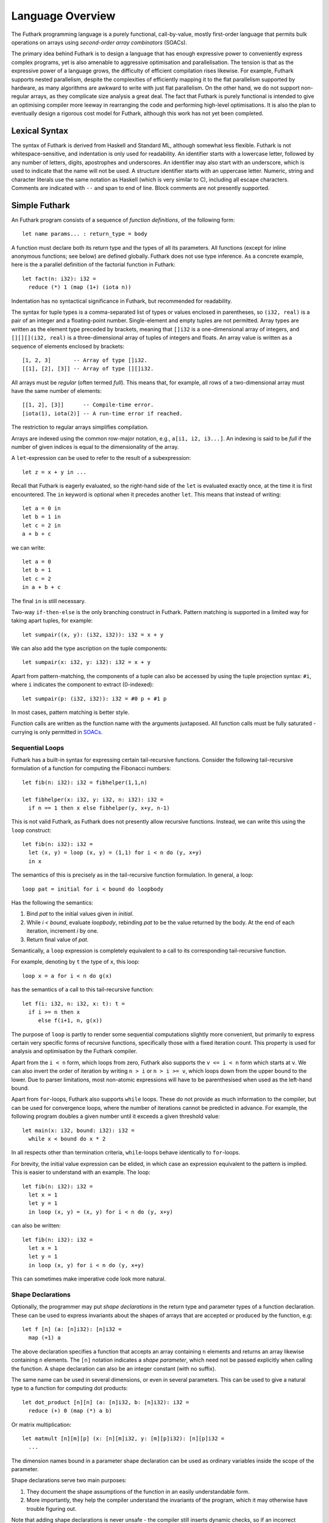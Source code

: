 .. _language-overview:

Language Overview
=================

The Futhark programming language is a purely functional,
call-by-value, mostly first-order language that permits bulk
operations on arrays using *second-order array combinators* (SOACs).

The primary idea behind Futhark is to design a language that has
enough expressive power to conveniently express complex programs, yet
is also amenable to aggressive optimisation and parallelisation.  The
tension is that as the expressive power of a language grows, the
difficulty of efficient compilation rises likewise.  For example,
Futhark supports nested parallelism, despite the complexities of
efficiently mapping it to the flat parallelism supported by hardware,
as many algorithms are awkward to write with just flat parallelism.
On the other hand, we do not support non-regular arrays, as they
complicate size analysis a great deal.  The fact that Futhark is
purely functional is intended to give an optimising compiler more
leeway in rearranging the code and performing high-level
optimisations.  It is also the plan to eventually design a rigorous
cost model for Futhark, although this work has not yet been completed.

Lexical Syntax
--------------

The syntax of Futhark is derived from Haskell and Standard ML,
although somewhat less flexible.  Futhark is not whitespace-sensitive,
and indentation is only used for readability.  An identifier starts
with a lowercase letter, followed by any number of letters, digits,
apostrophes and underscores.  An identifier may also start with an
underscore, which is used to indicate that the name will not be used.
A structure identifier starts with an uppercase letter.  Numeric,
string and character literals use the same notation as Haskell (which
is very similar to C), including all escape characters.  Comments are
indicated with ``--`` and span to end of line.  Block comments are not
presently supported.

Simple Futhark
--------------

An Futhark program consists of a sequence of *function definitions*,
of the following form::

   let name params... : return_type = body

A function must declare both its return type and the types of all its
parameters.  All functions (except for inline anonymous functions; see
below) are defined globally.  Futhark does not use type inference.  As
a concrete example, here is the a parallel definition of the factorial
function in Futhark::

  let fact(n: i32): i32 =
    reduce (*) 1 (map (1+) (iota n))

Indentation has no syntactical significance in Futhark, but recommended for
readability.

The syntax for tuple types is a comma-separated list of types or
values enclosed in parentheses, so ``(i32, real)`` is a pair of an
integer and a floating-point number.  Single-element and empty tuples
are not permitted.  Array types are written as the element type
preceded by brackets, meaning that ``[]i32`` is a one-dimensional
array of integers, and ``[][][](i32, real)`` is a three-dimensional
array of tuples of integers and floats.  An array value is written as
a sequence of elements enclosed by brackets::

  [1, 2, 3]       -- Array of type []i32.
  [[1], [2], [3]] -- Array of type [][]i32.

All arrays must be *regular* (often termed *full*).  This means that,
for example, all rows of a two-dimensional array must have the same
number of elements::

  [[1, 2], [3]]      -- Compile-time error.
  [iota(1), iota(2)] -- A run-time error if reached.

The restriction to regular arrays simplifies compilation.

Arrays are indexed using the common row-major notation, e.g., ``a[i1,
i2, i3...]``.  An indexing is said to be *full* if the number of given
indices is equal to the dimensionality of the array.

A ``let``-expression can be used to refer to the result of a
subexpression::

  let z = x + y in ...

Recall that Futhark is eagerly evaluated, so the right-hand side of
the ``let`` is evaluated exactly once, at the time it is first
encountered.  The ``in`` keyword is optional when it precedes another
``let``.  This means that instead of writing::

  let a = 0 in
  let b = 1 in
  let c = 2 in
  a + b + c

we can write::

  let a = 0
  let b = 1
  let c = 2
  in a + b + c

The final ``in`` is still necessary.

Two-way ``if-then-else`` is the only branching construct in Futhark.
Pattern matching is supported in a limited way for taking apart
tuples, for example::

  let sumpair((x, y): (i32, i32)): i32 = x + y

We can also add the type ascription on the tuple components::

  let sumpair(x: i32, y: i32): i32 = x + y

Apart from pattern-matching, the components of a tuple can also be
accessed by using the tuple projection syntax: ``#i``, where ``i``
indicates the component to extract (0-indexed)::

  let sumpair(p: (i32, i32)): i32 = #0 p + #1 p

In most cases, pattern matching is better style.

Function calls are written as the function name with the arguments
juxtaposed.  All function calls must be fully saturated - currying is
only permitted in SOACs_.

Sequential Loops
~~~~~~~~~~~~~~~~

Futhark has a built-in syntax for expressing certain tail-recursive
functions.  Consider the following tail-recursive formulation of a
function for computing the Fibonacci numbers::

  let fib(n: i32): i32 = fibhelper(1,1,n)

  let fibhelper(x: i32, y: i32, n: i32): i32 =
    if n == 1 then x else fibhelper(y, x+y, n-1)

This is not valid Futhark, as Futhark does not presently allow
recursive functions.  Instead, we can write this using the ``loop``
construct::

  let fib(n: i32): i32 =
    let (x, y) = loop (x, y) = (1,1) for i < n do (y, x+y)
    in x

The semantics of this is precisely as in the tail-recursive function
formulation.  In general, a loop::

  loop pat = initial for i < bound do loopbody

Has the following the semantics:

1. Bind *pat* to the initial values given in *initial*.

2. While *i < bound*, evaluate *loopbody*, rebinding *pat* to be the
   value returned by the body.  At the end of each iteration, increment
   *i* by one.

3. Return final value of *pat*.

Semantically, a ``loop`` expression is completely equivalent to a
call to its corresponding tail-recursive function.

For example, denoting by ``t`` the type of ``x``, this loop::

  loop x = a for i < n do g(x)

has the semantics of a call to this tail-recursive function::

  let f(i: i32, n: i32, x: t): t =
    if i >= n then x
       else f(i+1, n, g(x))

The purpose of ``loop`` is partly to render some sequential
computations slightly more convenient, but primarily to express
certain very specific forms of recursive functions, specifically those
with a fixed iteration count.  This property is used for analysis and
optimisation by the Futhark compiler.

Apart from the ``i < n`` form, which loops from zero, Futhark also
supports the ``v <= i < n`` form which starts at ``v``.  We can also
invert the order of iteration by writing ``n > i`` or ``n > i >= v``,
which loops down from the upper bound to the lower.  Due to parser
limitations, most non-atomic expressions will have to be parenthesised
when used as the left-hand bound.

Apart from ``for``-loops, Futhark also supports ``while`` loops.
These do not provide as much information to the compiler, but can be
used for convergence loops, where the number of iterations cannot be
predicted in advance.  For example, the following program doubles a
given number until it exceeds a given threshold value::

  let main(x: i32, bound: i32): i32 =
    while x < bound do x * 2

In all respects other than termination criteria, ``while``-loops
behave identically to ``for``-loops.

For brevity, the initial value expression can be elided, in which case
an expression equivalent to the pattern is implied.  This is easier to
understand with an example.  The loop::

  let fib(n: i32): i32 =
    let x = 1
    let y = 1
    in loop (x, y) = (x, y) for i < n do (y, x+y)

can also be written::

  let fib(n: i32): i32 =
    let x = 1
    let y = 1
    in loop (x, y) for i < n do (y, x+y)

This can sometimes make imperative code look more natural.

Shape Declarations
~~~~~~~~~~~~~~~~~~

Optionally, the programmer may put *shape declarations* in the return
type and parameter types of a function declaration.  These can be used
to express invariants about the shapes of arrays that are accepted or
produced by the function, e.g::

  let f [n] (a: [n]i32): [n]i32 =
    map (+1) a

The above declaration specifies a function that accepts an array
containing ``n`` elements and returns an array likewise containing
``n`` elements.  The ``[n]`` notation indicates a *shape parameter*,
which need not be passed explicitly when calling the function.  A
shape declaration can also be an integer constant (with no suffix).

The same name can be used in several dimensions, or even in several
parameters.  This can be used to give a natural type to a function for
computing dot products::

  let dot_product [n][n] (a: [n]i32, b: [n]i32): i32 =
    reduce (+) 0 (map (*) a b)

Or matrix multiplication::

  let matmult [n][m][p] (x: [n][m]i32, y: [m][p]i32): [n][p]i32 =
    ...

The dimension names bound in a parameter shape declaration can be used
as ordinary variables inside the scope of the parameter.

Shape declarations serve two main purposes:

1. They document the shape assumptions of the function in an easily
   understandable form.

2. More importantly, they help the compiler understand the invariants
   of the program, which it may otherwise have trouble figuring out.

Note that adding shape declarations is never unsafe - the compiler
still inserts dynamic checks, so if an incorrect declaration is made,
the result will merely be an abrubt but controlled termination as it
collides with reality.  Shape declarations matter most when used for
the input parameters of the ``main`` function and for the return type
of functions used to ``map``.

In-Place Updates
~~~~~~~~~~~~~~~~

In an array programming language, we tend to use bulk operations for
most array manipulation.  However, sometimes it is useful to directly
replace some element.  In a pure language, we cannot permit free
mutation, but we can permit the creation of a duplicate array, where
some elements have been changed.  General modification of array
elements is done using the ``let-with`` construct.  In its most
general form, it looks as follows::

  let dest = src with [indexes] <- (value)
  in body

This evaluates ``body`` with ``dest`` bound to the value of ``src``,
except that the element(s) at the position given by ``indexes`` take
on the new value ``value``.  Due to parser limitations, the
parenthesis around ``value`` are not optional.  The given indexes need
not be complete, but in that case, ``value`` must be an array of the
proper size.  As an example, here's how we could replace the third row
of an ``n * 3`` array::

  let b = a with [2] <- ([1,2,3]) in b

As a convenience, whenever ``dest`` and ``src`` are the same, we can
write::

    let dest[indexes] = value in body

as a shortcut.  Note that this has no special semantic meaning, but is
simply a case of normal name shadowing.

For example, this loop implements the "imperative" version of matrix
multiplication of an ``m * o`` with an ``o * n`` matrix::

  let matmult [m][o][n] (a: [m][o]f32,  b: [o][n]f32): [m][n]f32 =
    let res = replicate(m, replicate(n,0f32)) in
    loop res for i < m do
        loop res for j < n do
            let res[i,j] = loop partsum = 0f32 for k < o do
              partsum + a[i,k] * b[k,j]
            in res

With the naive implementation based on copying the source array,
executing the ``let-with`` expression would require memory
proportional to the entire source array, rather than proportional to
the slice we are changing.  This is not ideal.  Therefore, the
``let-with`` construct has some unusual restrictions to permit
in-place modification of the ``src`` array, as described in
:ref:`uniqueness-types`.  Simply put, we track that ``src`` is never used
again.  The consequence is that we can guarantee that the execution of
a ``let-with`` expression does not involve any copying of the source
array in order to create the newly bound array, and therefore the time
required for the update is proportional to the section of the array we
are updating, not the entire array.  We can think of this as similar
to array modification in an imperative language.

SOACs
-----

The language presented in the previous section is in some sense
"sufficient", in that it is Turing-complete, and can express
imperative-style loops in a natural way with ``do`` and
``while``-loops.  However, Futhark is not intended to be used in this
way - bulk operations on arrays should be expressed via one of the
*second-order array combinators* (SOACs) shown below, as this
maximises the amount of parallelism that the compiler is able to take
advantage of.

.. productionlist::
   e: "map" `lambda` `e`
    : "filter" `lambda` `e`
    : "partition" "(" `lambda` "," ... `lambda` ")" `e`
    : "reduce" `lambda` `e` `e`
    : "scan" `lambda` `e` `e`

A lambda can be an anonymous function, the name of a function (with
optional curried arguments), or an operator (possibly with one operand
curried):

.. productionlist::
   lambda: "(" \ `param`... : `rettype` "->" `e` ")"
         : `fname`
         : "(" `fname` `e` ... `e` ")"
         : "(" `op` `e` ")"
         : "(" `e` `op` ")"
         : "(" `op` ")"

Parameter- and return type ascriptions are optional in anonymous
functions.  The semantics of the SOACs is identical to the
similarly-named higher-order functions found in many functional
languages.  For specifics, see :ref:`language-reference`.

The ``scan`` SOAC performs an inclusive prefix scan, and returns an
array of the same outer size as the original array.  The functions
given to ``reduce`` and ``scan`` must be binary associative operators,
and the value given as the initial value of the accumulator must be
the neutral element for the function.  These properties are not
checked by the Futhark compiler, and are the responsibility of the
programmer.

.. _uniqueness-types:

Uniqueness Types
----------------

While Futhark is uncompromisingly a pure functional language, it may
occasionally prove useful to express certain algorithms in an
imperative style.  Consider a function for computing the *n* first
Fibonacci numbers::

  let fib(n: i32): []i32 =
    -- Create "empty" array.
    let arr = iota(n) in
    -- Fill array with Fibonacci numbers.
    loop arr for i < n-2 do
      let arr[i+2] = arr[i] + arr[i+1]
      in arr

If the array ``arr`` is copied for each iteration of the loop, we
are going to put enormous pressure on memory, and spend a lot of time
moving around data, even though it is clear in this case that the
"old" value of ``arr`` will never be used again.  Precisely,
what should be an algorithm with complexity *O(n)* becomes *(n^2)*
due to copying the size *n* array (an *O(n)* operation) for each of
the *n* iterations of the loop.

To prevent this, we will want to update the array *in-place*,
that is, with a static guarantee that the operation will not require
any additional memory allocation, such as copying the entire array.  With an
in-place modification, a ``let-with`` can modify the array in
time proportional to the slice being updated (*O(1)* in the case of
the Fibonacci function), rather than time proportional to the size of
the final array, as would the case if we performed a full copy.  In order to
perform the update without violating referential transparency, we need
to know that no other references to the array exists, or at least that
such references will not be used on any execution path following the
in-place update.

In Futhark, this is done through a type system feature called
*uniqueness types*, similar to, although simpler, than the uniqueness
types of Clean.  Alongside a (relatively) simple aliasing analysis in
the type checker, this is sufficient to determine at compile time
whether an in-place modification is safe, and signal a compile time
error if ``let-with`` is used in way where safety cannot be
guaranteed.

The simplest way to introduce uniqueness types is through examples.
To that end, let us consider the following function definition::

  let modify(a: *[]i32, i: i32, x: i32): *[]i32 =
    let a[i] = a[i] + x in
    a

The function call ``modify(a,i,x)`` returns ``a``, but where the
element at index ``i`` has been increased by ``x``.  Note the
asterisks in the parameter declaration ``*[]i32 a``.  This means that
the function ``modify`` has been given "ownership" of the array ``a``,
meaning that the caller of ``modify`` will never reference array ``a`` after
the call.  As a consequence, ``modify`` can change the element at index
``i`` without first copying the array, i.e. ``modify`` is free to do
an in-place modification.  Furthermore, the return value of ``modify``
is also unique - this means that the result of the call to ``modify``
does not share elements with any other visible variables.

Let us consider a call to ``modify``, which might look as
follows::

  let b = modify(a, i, x) in
  ..

Under which circumstances is this call valid?  Two things must hold:

1. The type of ``a`` must be ``*[]i32``, of course.

2. Neither ``a`` or any variable that *aliases* ``a`` may be used on any
   execution path following the call to ``modify``.

In general, when a value is passed as a unique-typed argument in a
function call, we consider that value to be *consumed*, and neither it
nor any of its aliases can be used again.  Otherwise, we would break
the contract that gives the function liberty to manipulate the
argument however it wants.  Note that it is the type in the argument
declaration that must be unique - it is permissible to pass a
unique-typed variable as a non-unique argument (that is, a unique type
is a subtype of the corresponding nonunique type).

A variable *v* aliases *a* if they may share some elements,
i.e. overlap in memory.  As the most trivial case, after evaluating
the binding ``let b = a``, the variable ``b`` will alias
``a``.  As another example, if we extract a row from a
two-dimensional array, the row will alias its source::

  let b = a[0] in
  ... -- b is aliased to a (assuming a is not one-dimensional)

In :ref:`futhark-sharing` below, we will cover sharing and sharing
analysis in greater detail.

Let us consider the definition of a function returning a unique array::

  let f(a: []i32): *[]i32 = body

Note that the argument, ``a``, is non-unique, and hence we cannot
modify it.  There is another restriction as well: ``a`` must not be
aliased to our return value, as the uniqueness contract requires us to
ensure that there are no other references to the unique return value.
This requirement would be violated if we permitted the return value in
a unique-returning function to alias its non-unique parameters.

To summarise: *values are consumed by being the source in a
``let-with``, or by being passed as a unique parameter in a function
call*.  We can crystallise valid usage in the form of three principal
rules:

  **Uniqueness Rule 1**

    When a value is passed in the place of a unique parameter in a
    function call, or used as the source in a ``let-with`` expression,
    neither that value, nor any value that aliases it, may be used on
    any execution path following the function call.  An example
    violation::

      let b = a
      let b[i] = 2 in
      f(b,a) -- Error: a used after being source in a let-with


  **Uniqueness Rule 2**

    If a function definition is declared to return a unique value, the
    return value (that is, the result of the body of the function)
    must not share memory with any non-unique arguments to the
    function.  As a consequence, at the time of execution, the result
    of a call to the function is the only reference to that value.  An
    example violation::

      let broken(a: [][]i32, i: i32): *[]i32 =
        a[i] -- Return value aliased with 'a'.

  **Uniqueness Rule 3**

    If a function call yields a unique return value, the caller has
    exclusive access to that value.  At *the point the call returns*,
    the return value may not share memory with any variable used in
    any execution path following the function call.  This rule is
    particularly subtle, but can be considered a rephrasing of
    Uniqueness Rule 2 from the "calling side".

It is worth emphasising that everything in this chapter is employed as
part of a static analysis.  *All* violations of the uniqueness rules
will be discovered at compile time during type-checking, thus leaving
the code generator and runtime system at liberty to exploit them for
low-level optimisation.

.. _futhark-sharing:

Sharing Analysis
~~~~~~~~~~~~~~~~

Whenever the memory regions for two values overlap, we say that they
are *aliased*, or that *sharing* is present.  As an example, if you
have a two-dimensional array ``a`` and extract its first row as the
one-dimensional array ``b``, we say that ``a`` and ``b`` are aliased.
While the Futhark compiler may do a deep copy if it wishes, it is not
required, and this operation thus holds the potential for sharing
memory.  Sharing analysis is necessarily conservative, and merely
imposes an upper bound on the amount of sharing happening at runtime.
The sharing analysis in Futhark has been carefully designed to make
the bound as tight as possible, but still easily computable.

In Futhark, the only values that can have any sharing are arrays -
everything else is considered "primitive".  Tuples are special, in
that they are not considered to have any identity beyond their
elements.  Therefore, when we store sharing information for a
tuple-typed expression, we do it for each of its element types, rather
than the tuple value as a whole.

Most operations produce arrays without any aliases.  You can think of
these as producing fresh arrays.  The exceptions are ``split``,
``reshape``, ``transpose``, ``rearrange``, ``zip`` and ``unzip``, as
well as function calls and ``if`` expressions (depending on types).
You can use ``copy`` from ``/futlib/array`` to "break" sharing by
forcing the argument to be manifested freshly in memory.
